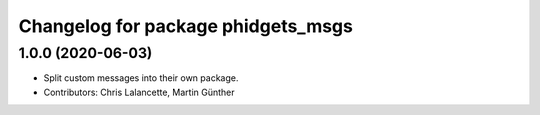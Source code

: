 ^^^^^^^^^^^^^^^^^^^^^^^^^^^^^^^^^^^
Changelog for package phidgets_msgs
^^^^^^^^^^^^^^^^^^^^^^^^^^^^^^^^^^^

1.0.0 (2020-06-03)
------------------
* Split custom messages into their own package.
* Contributors: Chris Lalancette, Martin Günther
